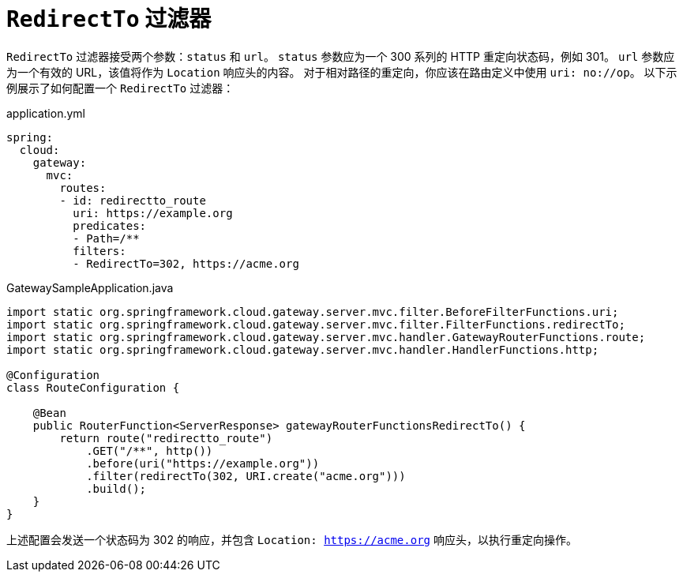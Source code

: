 [[redirectto-filter]]
= `RedirectTo` 过滤器

`RedirectTo` 过滤器接受两个参数：`status` 和 `url`。  
`status` 参数应为一个 300 系列的 HTTP 重定向状态码，例如 301。  
`url` 参数应为一个有效的 URL，该值将作为 `Location` 响应头的内容。  
对于相对路径的重定向，你应该在路由定义中使用 `uri: no://op`。  
以下示例展示了如何配置一个 `RedirectTo` 过滤器：

.application.yml
[source,yaml]
----
spring:
  cloud:
    gateway:
      mvc:
        routes:
        - id: redirectto_route
          uri: https://example.org
          predicates:
          - Path=/**
          filters:
          - RedirectTo=302, https://acme.org
----

.GatewaySampleApplication.java
[source,java]
----
import static org.springframework.cloud.gateway.server.mvc.filter.BeforeFilterFunctions.uri;
import static org.springframework.cloud.gateway.server.mvc.filter.FilterFunctions.redirectTo;
import static org.springframework.cloud.gateway.server.mvc.handler.GatewayRouterFunctions.route;
import static org.springframework.cloud.gateway.server.mvc.handler.HandlerFunctions.http;

@Configuration
class RouteConfiguration {

    @Bean
    public RouterFunction<ServerResponse> gatewayRouterFunctionsRedirectTo() {
        return route("redirectto_route")
            .GET("/**", http())
            .before(uri("https://example.org"))
            .filter(redirectTo(302, URI.create("acme.org")))
            .build();
    }
}
----

上述配置会发送一个状态码为 302 的响应，并包含 `Location: https://acme.org` 响应头，以执行重定向操作。